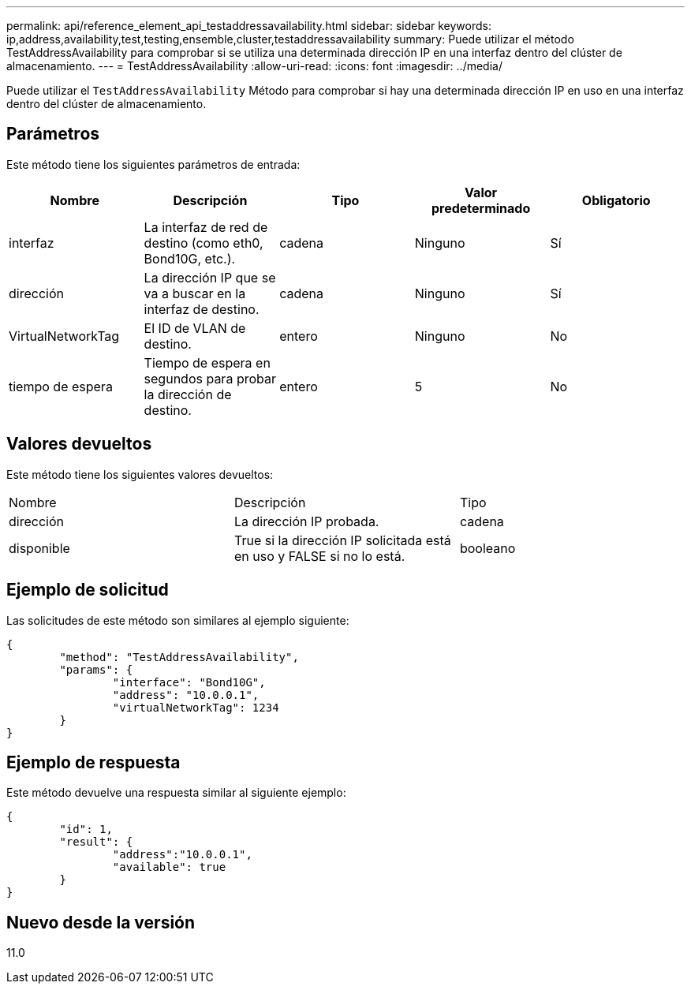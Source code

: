 ---
permalink: api/reference_element_api_testaddressavailability.html 
sidebar: sidebar 
keywords: ip,address,availability,test,testing,ensemble,cluster,testaddressavailability 
summary: Puede utilizar el método TestAddressAvailability para comprobar si se utiliza una determinada dirección IP en una interfaz dentro del clúster de almacenamiento. 
---
= TestAddressAvailability
:allow-uri-read: 
:icons: font
:imagesdir: ../media/


[role="lead"]
Puede utilizar el `TestAddressAvailability` Método para comprobar si hay una determinada dirección IP en uso en una interfaz dentro del clúster de almacenamiento.



== Parámetros

Este método tiene los siguientes parámetros de entrada:

|===
| Nombre | Descripción | Tipo | Valor predeterminado | Obligatorio 


 a| 
interfaz
 a| 
La interfaz de red de destino (como eth0, Bond10G, etc.).
 a| 
cadena
 a| 
Ninguno
 a| 
Sí



 a| 
dirección
 a| 
La dirección IP que se va a buscar en la interfaz de destino.
 a| 
cadena
 a| 
Ninguno
 a| 
Sí



 a| 
VirtualNetworkTag
 a| 
El ID de VLAN de destino.
 a| 
entero
 a| 
Ninguno
 a| 
No



 a| 
tiempo de espera
 a| 
Tiempo de espera en segundos para probar la dirección de destino.
 a| 
entero
 a| 
5
 a| 
No

|===


== Valores devueltos

Este método tiene los siguientes valores devueltos:

|===


| Nombre | Descripción | Tipo 


 a| 
dirección
 a| 
La dirección IP probada.
 a| 
cadena



 a| 
disponible
 a| 
True si la dirección IP solicitada está en uso y FALSE si no lo está.
 a| 
booleano

|===


== Ejemplo de solicitud

Las solicitudes de este método son similares al ejemplo siguiente:

[listing]
----
{
	"method": "TestAddressAvailability",
	"params": {
		"interface": "Bond10G",
		"address": "10.0.0.1",
		"virtualNetworkTag": 1234
	}
}
----


== Ejemplo de respuesta

Este método devuelve una respuesta similar al siguiente ejemplo:

[listing]
----
{
	"id": 1,
	"result": {
		"address":"10.0.0.1",
		"available": true
	}
}
----


== Nuevo desde la versión

11.0
